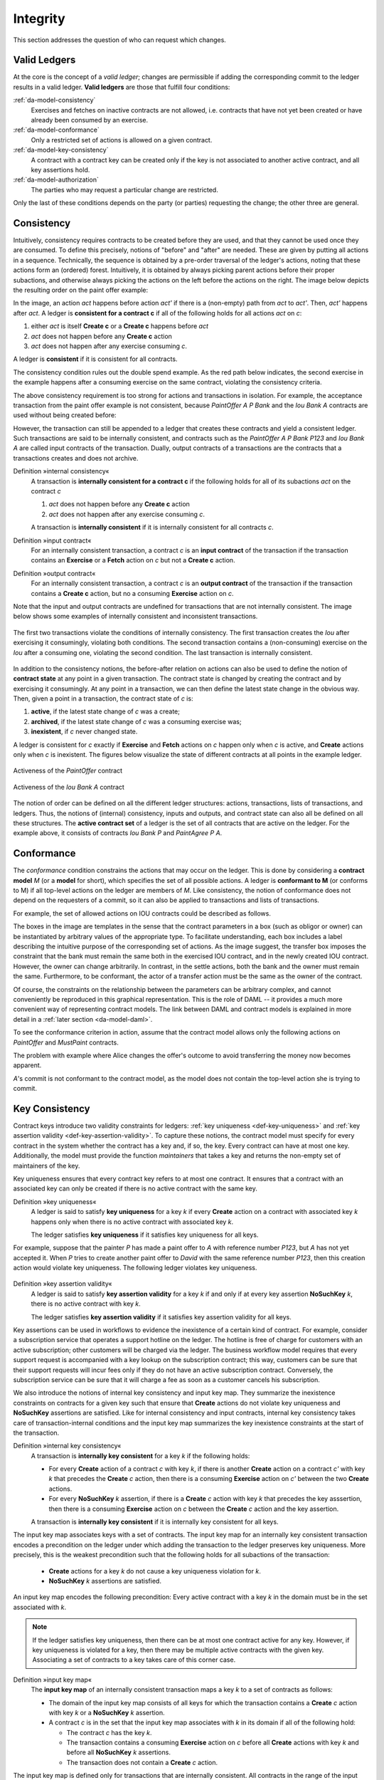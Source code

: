 .. Copyright (c) 2019 Digital Asset (Switzerland) GmbH and/or its affiliates. All rights reserved.
.. SPDX-License-Identifier: Apache-2.0

.. _da-model-integrity:

Integrity
---------

This section addresses the question of who can request which
changes.

.. _da-model-validity:

Valid Ledgers
+++++++++++++

At the core is the concept of a *valid ledger*; changes
are permissible if adding the corresponding commit to the
ledger results in a valid ledger. **Valid ledgers** are
those that fulfill four conditions:

:ref:`da-model-consistency`
   Exercises and fetches on inactive contracts are not allowed, i.e.
   contracts that have not yet been created or have already been
   consumed by an exercise.
:ref:`da-model-conformance`
   Only a restricted set of actions is allowed on a given contract.
:ref:`da-model-key-consistency`
   A contract with a contract key can be created only if the key is not associated to another active contract,
   and all key assertions hold.
:ref:`da-model-authorization`
   The parties who may request a particular change are restricted.

Only the last of these conditions depends on the party (or
parties) requesting the change; the other three are general.


.. _da-model-consistency:

Consistency
+++++++++++

Intuitively, consistency requires contracts to be created before
they are used, and that they cannot be used once they are consumed.
To define this precisely, notions of "before" and "after" are needed.
These are given by putting all actions in a sequence. Technically, the
sequence is obtained by a pre-order traversal of the ledger's actions,
noting that these actions form an (ordered) forest. Intuitively, it is obtained
by always picking parent actions before their proper subactions, and otherwise
always picking the actions on the left before the actions on the right. The image
below depicts the resulting order on the paint offer example:

.. https://www.lucidchart.com/documents/edit/1ef6debb-b89a-4529-84b6-fc2c3e1857e8
.. image:: ./images/consistency-order-on-actions.svg
   :align: center
   :width: 100%

In the image, an action `act` happens before action `act'` if there is
a (non-empty) path from `act` to `act'`.
Then, `act'` happens after `act`.
A ledger is **consistent for a contract c** if all of the following holds for all actions `act` on `c`:

#. either `act` is itself **Create c** or a **Create c** happens before `act`
#. `act` does not happen before any **Create c** action
#. `act` does not happen after any exercise consuming `c`.

A ledger is **consistent** if it is consistent for all contracts.

The consistency condition rules out the double spend example.
As the red path below indicates, the second exercise in the example happens after a consuming exercise on the same
contract, violating the consistency criteria.

.. https://www.lucidchart.com/documents/edit/c6113536-70f4-42a4-920d-3c9497f8f7c4
.. image:: ./images/consistency-banning-double-spends.svg
   :align: center
   :width: 100%

The above consistency requirement is too strong for actions and transactions
in isolation.
For example, the acceptance transaction from the paint offer example is not consistent, because `PaintOffer A P Bank`
and the `Iou Bank A` contracts are used without being created before:

.. image:: ./images/action-structure-paint-offer.svg
   :align: center
   :width: 60%

However, the transaction can still be appended to a ledger
that creates these contracts and yield a consistent ledger. Such
transactions are said to be internally consistent,
and contracts such as the `PaintOffer A P Bank P123` and `Iou Bank A` are called
input contracts of the transaction.
Dually, output contracts of a transactions are the contracts that a transactions creates and does not archive.

.. _def-internal-consistency:

Definition »internal consistency«
  A transaction is **internally consistent for a contract c** if the following holds for all of its subactions `act` on the contract `c`

  #. `act` does not happen before any **Create c** action
  #. `act` does not happen after any exercise consuming `c`.

  A transaction is **internally consistent** if it is internally
  consistent for all contracts `c`.

.. _def-input-contract:

Definition »input contract«
  For an internally consistent transaction,
  a contract `c` is an **input contract** of the transaction
  if the transaction contains an **Exercise** or a **Fetch** action on `c` but not a **Create c** action.

.. _def-output-contract:

Definition »output contract«
  For an internally consistent transaction,
  a contract `c` is an **output contract** of the transaction
  if the transaction contains a **Create c** action, but no a consuming **Exercise** action on `c`.

Note that
the input and output contracts are undefined for transactions that are not
internally consistent. The image below shows some examples of internally consistent
and inconsistent transactions.

.. figure:: ./images/internal-consistency-examples.svg
   :align: center
   :width: 100%

   The first two transactions violate the conditions of internally consistency.
   The first transaction creates the `Iou` after exercising it consumingly, violating both conditions.
   The second transaction contains a (non-consuming) exercise on the `Iou` after a consuming one, violating the second condition.
   The last transaction is internally consistent.

.. _def-contract-state:

In addition to the consistency notions, the before-after relation on actions can also be used to define the notion of
**contract state** at any point in a given transaction.
The contract state is changed by creating the contract and by exercising it consumingly.
At any point in a transaction, we can then define the latest state change in the obvious way.
Then, given a point in a transaction, the contract state of `c` is:

#. **active**, if the latest state change of `c` was a create;

#. **archived**, if the latest state change of `c` was a consuming exercise was;

#. **inexistent**, if `c` never changed state.

A ledger is consistent for `c` exactly if **Exercise** and **Fetch** actions on `c` happen only when `c` is active, and **Create**
actions only when `c` is inexistent.
The figures below visualize the state of different contracts at all points in the example ledger.

.. https://www.lucidchart.com/documents/edit/19226d95-e8ba-423a-8546-e5bae6bd3ab7
.. figure:: ./images/consistency-paint-offer-activeness.svg
   :align: center
   :width: 100%

   Activeness of the `PaintOffer` contract

.. https://www.lucidchart.com/documents/edit/19226d95-e8ba-423a-8546-e5bae6bd3ab7
.. figure:: ./images/consistency-alice-iou-activeness.svg
   :align: center
   :width: 100%

   Activeness of the `Iou Bank A` contract

The notion of order can be defined on all the different ledger structures: actions, transactions, lists of transactions,
and ledgers.
Thus, the notions of (internal) consistency, inputs and outputs, and contract state can also all be defined on all these
structures.
The **active contract set** of a ledger is the set of all contracts
that are active on the ledger. For the example above, it consists
of contracts `Iou Bank P` and `PaintAgree P A`.



.. _`da-model-conformance`:

Conformance
+++++++++++

The *conformance* condition constrains the actions that may occur on the
ledger. This is done by considering a **contract model** `M` (or a **model** for short),
which specifies the set of all possible actions. A ledger is **conformant to M**
(or conforms to M) if all top-level actions on the ledger are members of `M`.
Like consistency, the notion of conformance does not depend on the requesters of
a commit, so it can also be applied to transactions and lists of transactions.

For example, the set of allowed actions on IOU contracts could be
described as follows.

.. https://www.lucidchart.com/documents/edit/e181e9fc-634c-49e3-911e-a07b5da28bf8/0
.. image:: ./images/models-simple-iou.svg
   :align: center
   :width: 80%

The boxes in the image are templates in the sense that the contract
parameters in a box (such as
obligor or owner) can be instantiated by arbitrary values of the
appropriate type. To facilitate understanding, each box includes a label
describing the intuitive purpose of the corresponding set of actions.
As the image suggest, the transfer box imposes the
constraint that the bank must remain the same both in the exercised
IOU contract, and in the newly created IOU contract. However, the
owner can change arbitrarily. In contrast, in the settle actions, both
the bank and the owner must remain the same.
Furthermore, to be conformant, the actor of a transfer action must be the same as the owner of the contract.

Of course, the constraints on the relationship between the parameters can be
arbitrary complex, and cannot conveniently be reproduced in this
graphical representation. This is the role of DAML -- it
provides a much more convenient way of representing contract models.
The link between DAML and contract models is explained in more detail in a :ref:`later section <da-model-daml>`.

To see the conformance criterion in action, assume that
the contract model allows only the following actions on `PaintOffer`
and `MustPaint` contracts.

.. https://www.lucidchart.com/documents/edit/1ea6f551-c212-4620-9417-27784adccbcc
.. image:: ./images/models-paint-offer.svg
   :align: center
   :width: 90%

The problem with example where Alice changes the
offer's outcome to avoid transferring the money now
becomes apparent.

.. image:: ./images/non-conformant-action.svg
   :align: center

`A`'s commit is not conformant to the contract model, as the model does
not contain the top-level action she is trying to commit.

.. _da-model-key-consistency:

Key Consistency
+++++++++++++++

Contract keys introduce two validity constraints for ledgers: :ref:`key uniqueness <def-key-uniqueness>` and :ref:`key assertion validity <def-key-assertion-validity>`.
To capture these notions, the contract model must specify for every contract in the system whether the contract has a key and, if so, the key.
Every contract can have at most one key.
Additionally, the model must provide the function `maintainers` that takes a key and returns the non-empty set of maintainers of the key.

Key uniqueness ensures that every contract key refers to at most one contract.
It ensures that a contract with an associated key can only be created if there is no active contract with the same key.

.. _def-key-uniqueness:

Definition »key uniqueness«
    A ledger is said to satisfy **key uniqueness** for a key `k` if every **Create** action on a contract with associated key `k` happens only when there is no active contract with associated key `k`.

    The ledger satisfies **key uniqueness** if it satisfies key uniqueness for all keys.

For example, suppose that the painter `P` has made a paint offer to `A` with reference number `P123`, but `A` has not yet accepted it.
When `P` tries to create another paint offer to `David` with the same reference number `P123`,
then this creation action would violate key uniqueness.
The following ledger violates key uniqueness.

.. figure:: ./images/double-key-creation-highlighted.svg
   :align: center
   :name: double-key-creation

.. _def-key-assertion-validity:

Definition »key assertion validity«
  A ledger is said to satisfy **key assertion validity** for a key `k` if and only if at every key assertion **NoSuchKey** `k`, there is no active contract with key `k`.
  
  The ledger satisfies **key assertion validity** if it satisfies key assertion validity for all keys.

Key assertions can be used in workflows to evidence the inexistence of a certain kind of contract.
For example, consider a subscription service that operates a support hotline on the ledger.
The hotline is free of charge for customers with an active subscription; other customers will be charged via the ledger.
The business workflow model requires that every support request is accompanied with a key lookup on the subscription contract;
this way, customers can be sure that their support requests will incur fees only if they do not have an active subscription contract.
Conversely, the subscription service can be sure that it will charge a fee as soon as a customer cancels his subscription.

We also introduce the notions of internal key consistency and input key map.
They summarize the inexistence constraints on contracts for a given key such that ensure that **Create** actions do not violate key uniqueness and **NoSuchKey** assertions are satisfied.
Like for internal consistency and input contracts, internal key consistency takes care of transaction-internal conditions and the input key map summarizes the key inexistence constraints at the start of the transaction.

Definition »internal key consistency«
  A transaction is **internally key consistent** for a key `k` if the following holds:
  
  - For every **Create** action of a contract `c` with key `k`, if there is another **Create** action on a contract `c'` with key `k` that precedes the **Create** `c` action,
    then there is a consuming **Exercise** action on `c'` between the two **Create** actions.

  - For every **NoSuchKey** `k` assertion, if there is a **Create** `c` action with key `k` that precedes the key asssertion,
    then there is a consuming **Exercise** action on `c` between the **Create** `c` action and the key assertion.

  A transaction is **internally key consistent** if it is internally key consistent for all keys.

The input key map associates keys with a set of contracts.
The input key map for an internally key consistent transaction encodes a precondition on the ledger under which adding the transaction to the ledger preserves key uniqueness.
More precisely, this is the weakest precondition such that the following holds for all subactions of the transaction:

 - **Create** actions for a key `k` do not cause a key uniqueness violation for `k`.
 - **NoSuchKey** `k` assertions are satisfied.

An input key map encodes the following precondition:
Every active contract with a key `k` in the domain must be in the set associated with `k`.

.. note::
  If the ledger satisfies key uniqueness, then there can be at most one contract active for any key.
  However, if key uniqueness is violated for a key, then there may be multiple active contracts with the given key.
  Associating a set of contracts to a key takes care of this corner case.

Definition »input key map«
  The **input key map** of an internally consistent transaction maps a key `k` to a set of contracts as follows:

  - The domain of the input key map consists of all keys for which the transaction contains a **Create** `c` action with key `k` or a **NoSuchKey** `k` assertion.
    
  - A contract `c` is in the set that the input key map associates with `k` in its domain if all of the following hold:
    
    - The contract `c` has the key `k`.
    - The transaction contains a consuming **Exercise** action on `c` before all **Create** actions with key `k` and before all **NoSuchKey** `k` assertions.
    - The transaction does not contain a **Create** `c` action.

The input key map is defined only for transactions that are internally consistent.
All contracts in the range of the input key map are input contracts.

If key uniqueness holds for a key, transactions where the input key map associates several contracts with the key cannot be accepted:
For if there were two such associated contracts, both of them must be active at the same time, as they are also input contracts;
so key uniqueness would be violated.
Nevertheless, if key uniqueness has been violated, say because of a bug in the implementation, transactions with several contracts associated to the same key can be useful to recover a sane state.
For example, suppose that there are two active account contracts between a bank and its client for the same account number, which is the key.
Such a transaction could be used to archive both account contracts and atomically create a single new account contract,
where the new balance is computed in some pre-agreed way from the two former balances.


.. _da-model-authorization:

Authorization
+++++++++++++

The last criterion rules out the last two problematic examples,
:ref:`an obligation imposed on a painter
<obligation-imposed-on-painter>`, and :ref:`the painter stealing
Alice's money <painter-stealing-ious>`. The first of those is visualized below.

.. image:: ./images/invalid-obligation.svg
   :align: center
   :width: 100%

The reason why the example is intuitively impermissible is that
the `PaintAgree` contract is supposed to express that the painter has an
obligation to paint Alice's house, but he never agreed to that obligation.
On paper contracts, obligations are expressed in the body of the contract,
and imposed on the contract's *signatories*.

Signatories and Agreements
``````````````````````````

To capture these elements of real-world contracts, the **contract model**
additionally specifies, for each contract in the system:

#. a non-empty set of **signatories**, the parties bound by the
   contract, and

#. an optional **agreement text** associated with the contract,
   specifying the off-ledger, real-world obligations of the
   signatories.

In the example, the contract model specifies that

#. a `Iou obligor owner` contract has only the `obligor` as a signatory,
   and no agreement text.

#. a `MustPay obligor owner` contract has both the `obligor`
   and the `owner` as signatories, with an agreement text requiring
   the obligor to pay the owner a certain amount, off the ledger.

#. a `PaintOffer houseOwner painter obligor refNo` contract has only the
   painter as the signatory, with no agreement text.

#. a `PaintAgree houseOwner painter refNo` contract has both the
   house owner and the painter as signatories, with an agreement
   text requiring the painter to paint the house.

The contract model must meet the following property:

Definition »maintainer-signatory consistency«
    A contract model is **maintainer-signatory consistent** if for every contract `c` with a key `k`,
    then `maintainers(k)` must be a non-empty subset of the signatories of `c`.

In the following, we only consider maintainer-signatory consistent contract models.

In the graphical representation below, signatories of a contract are indicated
with a dollar sign (as a mnemonic for an obligation) and use a bold
font. For example, annotating the paint offer acceptance action with
signatories yields the image below.
Since maintainers are always signatories, parties marked with the maintainer prefix `@` are implicitly signatories.

.. https://www.lucidchart.com/documents/edit/4a3fdcbc-e521-4fd8-a636-1035b4d65126/0
.. image:: ./images/signatories-paint-offer.svg
   :align: center
   :width: 60%


.. _da-ledgers-authorization-rules:

Authorization Rules
```````````````````

Signatories allow one to precisely state that the painter has an obligation.
The imposed obligation is intuitively invalid because the painter did not
agree to this obligation. In other words, the painter did not *authorize*
the creation of the obligation.

In a DA ledger, a party can **authorize** a subaction of a commit in
one of the two ways:

* Every top-level action of the commit is authorized by all requesters
  of the commit.

* Every consequence of an exercise action `act` on a contract `c` is
  authorized by all signatories of `c` and all actors of `act`.

The second authorization rule encodes the offer-acceptance pattern,
which is a prerequisite for contract formation in contract law. The
contract `c` is effectively an offer by its signatories who act as
offerers. The exercise is an acceptance of the offer by the actors who
are the offerees. The consequences of the exercise can be interpreted
as the contract body so the authorization rules of DA
ledgers closely model the rules for contract formation in contract
law.

.. _da-ledgers-def-well-authorized:

.. _da-ledgers-required-authorizers:

A commit is **well-authorized** if every subaction `act` of the commit is
authorized by at least all of the **required authorizers** of `act`, where:

#. the required authorizers of a **Create** action on a contract `c` are the
   signatories of `c`.

#. the required authorizers of an **Exercise** or a **Fetch** action are its actors.

#. the required authorizers of a **NoSuchKey** assertion are the maintainers of the key.

We lift this notion to ledgers, whereby a ledger is well-authorized exactly when all of its commits are.


Examples
````````

An intuition for how the authorization definitions work is most easily
developed by looking at some examples. The main example, the
paint offer ledger, is intuitively legitimate. It should therefore
also be well-authorized according to our definitions,
which it is indeed.

In the visualizations below,
`Π ✓ act` denotes that the parties `Π` authorize the
action `act`. The resulting authorizations are shown below.

.. https://www.lucidchart.com/documents/edit/9df74ad9-b781-4974-bbb5-e67c7f03d196/0
.. image:: ./images/authorization-paint-offer.svg
   :align: center

In the first commit, the bank authorizes the creation of the IOU by
requesting that commit. As the bank is the sole signatory on the
IOU contract, this commit is well-authorized. Similarly, in the second
commit, the painter authorizes the creation of the paint offer contract,
and painter is the only signatory on that contract, making this commit
also well-authorized.

The third commit is more complicated. First, Alice authorizes
the exercise on the paint offer by requesting it. She is the only actor
on this exercise, so this complies with the authorization requirement.
Since the painter is the signatory of the paint offer, and Alice
the actor of the exercise, they jointly authorize all consequences
of the exercise. The first consequence is an exercise on the IOU, with
Alice as the actor; so this is permissible. The second
consequence is the creation of the paint agreement, which has Alice
and the painter as signatories. Since they both authorize this action,
this is also permissible. Finally, the creation of the new IOU (for P)
is a consequence of the exercise on the old one (for A). As the
old IOU was signed by the bank, and as Alice was the actor of
the exercise, the bank and Alice jointly authorize the
creation of the new IOU. Since the bank is the sole signatory of this
IOU, this action is also permissible. Thus, the entire third commit
is also well-authorized, and then so is the ledger.

Similarly, the intuitively problematic examples
are prohibitied by our authorization criterion. In the
first example, Alice forced the painter to paint her house. The
authorizations for the example are shown below.


.. https://www.lucidchart.com/documents/edit/6a05add2-7ec9-4a6a-bb9b-7103bf35390f
.. image:: ./images/authorization-invalid-obligation.svg
   :align: center

Alice authorizes the **Create** action on the `PaintAgree` contract by
requesting it. However, the painter is also a signatory on the
`PaintAgree` contract, but he did not authorize the **Create** action.
Thus, this ledger is indeed not well-authorized.

In the second example, the painter steals money from Alice.

.. https://www.lucidchart.com/documents/edit/e895410e-6e77-4686-9fc6-0286a064f420
.. image:: ./images/authorization-stealing-ious.svg
   :align: center

The bank authorizes the creation of the IOU by requesting this action.
Similarly, the painter authorizes the exercise that transfers the IOU
to him. However, the actor of this exercise is Alice, who has not
authorized the exercise. Thus, this ledger is not
well-authorized.

Setting the maintainers as required authorizers for a **NoSuchKey** assertion ensures
that parties cannot learn about the existence of a contract without having a right to know about their existence.
So we use authorization to impose *access controls* that ensure confidentiality about the existence of contracts.
For example, suppose now that for a `PaintAgreement` contract, both signatories are key maintainers, not only the painter.
That is, we consider `PaintAgreement @A @P &P123` instead of `PaintAgreement $A @P &P123`.
Then, when the painter's competitor `Q` passes by `A`'s house and sees that the house desperately needs painting,
`Q` would like to know whether there is any point in spending marketing efforts and making a paint offer to `A`.
Without key authorization, `Q` could test whether a ledger implementation accepts the action **NoSuchKey** `(A, P, refNo)` for different guesses of the reference number `refNo`.
In particular, if the ledger does not accept the transaction for some `refNo`, then `Q` knows that `P` has some business with `A` and his chances of `A` accepting his offer are lower.
Key authorization prevents this flow of information because the ledger always rejects `Q`\ 's action for violating the authorization rules.

For these access controls, it suffices if one maintainer authorizes a **NoSuchKey** assertion.
However, we demand that *all* maintainers must authorize it.
This is to prevent a denial of service attack vector.
If only one maintainer sufficed to authorize a key assertion,
then a malicious party `p` could submit a command resulting in a key assertion **NoSuchKey** `k` as the only action.
The set `maintainers(k)` includes, in addition to `p` itself, the parties under attack.
If the parties in `maintainers(k)` want to comply to the Ledger Model, then they must validate that there indeed is no such contract, which may require a non-trivial effort.
This violates the idea that complying to the Ledger Model only requires validation work due to requests from parties that one has a business relationship with, i.e., parties that are stakeholders on a contract where one is a signatory. (These requests might though arrive indirectly due to other parties delegating rights further.)

Valid Ledgers, Obligations, Offers and Rights
+++++++++++++++++++++++++++++++++++++++++++++

DA ledgers are designed to mimic real-world interactions between
parties, which are governed by contract law. The validity conditions
on the ledgers, and the information contained in contract models have
several subtle links to the concepts of the contract law that are
worth pointing out.

First, in addition to the explicit off-ledger obligations specified in
the agreement text, contracts also specify implicit **on-ledger
obligations**, which result from consequences of the exercises on
contracts. For example, the `PaintOffer` contains an on-ledger
obligation for `A` to transfer her IOU in case she accepts the offer. Agreement
texts are therefore only necessary to specify obligations that are not
already modeled as permissible actions on the ledger. For example,
`P`'s obligation to paint the house cannot be sensibly modeled on the
ledger, and must thus be specified by the agreement text.

Second, every contract on a DA ledger can simultaneously model both:

* a real-world offer, whose consequences (both on- and off-ledger)
  are specified by the **Exercise** actions on the contract allowed
  by the contract model, and

* a real-world contract "proper", specified through the contract's
  (optional) agreement text.

Third, in DA ledgers, as in the real world, one person's rights are
another person's obligations. For example, `A`'s right to accept the
`PaintOffer` is `P`'s obligation to paint her house in case she
accepts.
In DA ledgers, a party's rights according to a contract model are the exercise actions the party can perform according to the authorization and conformance rules.

Finally, validity conditions ensure three important properties of the DA
ledger model, that mimic the contract law.

#. **Obligations need consent**.
   DA ledgers follow the offer-acceptance pattern of the
   contract law, and thus ensures that all ledger contracts are
   formed voluntarily. For example, the following
   ledger is not valid.

   .. https://www.lucidchart.com/documents/edit/6a05add2-7ec9-4a6a-bb9b-7103bf35390f
   .. image:: ./images/authorization-invalid-obligation.svg
     :align: center
     :width: 100%

#. **Consent is needed to take away on-ledger rights**.
   As only **Exercise** actions consume contracts, the rights cannot be taken
   away from the actors; the contract model specifies exactly who the
   actors are, and the authorization rules require them to approve the
   contract consumption.

   In the examples, Alice had the right to transfer her IOUs;
   painter's attempt to take that right away from her, by performing
   a transfer himself, was not valid.

   .. https://www.lucidchart.com/documents/edit/e895410e-6e77-4686-9fc6-0286a064f420
   .. image:: ./images/authorization-stealing-ious.svg
     :align: center
     :width: 100%

   Parties can still **delegate** their rights to other parties. For
   example, assume that Alice, instead of accepting painter's offer,
   decides to make him a counteroffer instead. The painter can
   then accept this counteroffer, with the consequences as before:

   .. https://www.lucidchart.com/documents/edit/ba64b0d2-776a-4c94-a9be-b76948a76632
   .. image:: ./images/counteroffer-acceptance.svg
     :align: center
     :width: 60%
     :name: counteroffer-acceptance

   Here, by creating the `CounterOffer` contract, Alice delegates
   her right to transfer the IOU contract to the painter. In case of
   delegation, prior to submission, the requester must get informed about the contracts
   that are part of the requested transaction, but where the requester
   is not a signatory. In the example above, the
   painter must learn about the existence of the IOU for Alice before
   he can request the acceptance of the `CounterOffer`. The
   concepts of observers and divulgence, introduced in the next
   section, enable such scenarios.

#. **On-ledger obligations cannot be unilaterally escaped**. Once an
   obligation is recorded on a DA ledger, it can only be removed in
   accordance with the contract model. For example, assuming the IOU
   contract model shown earlier, if the ledger records the creation
   of a `MustPay` contract, the bank cannot later simply record an
   action that consumes this contract:

   .. https://www.lucidchart.com/documents/edit/521f4ec6-9152-447d-bda8-c0c636d7635f
   .. image:: ./images/validity-no-removal-of-obligations.svg
      :align: center
      :width: 100%

   That is, this ledger is invalid, as the action above is not
   conformant to the contract model.
